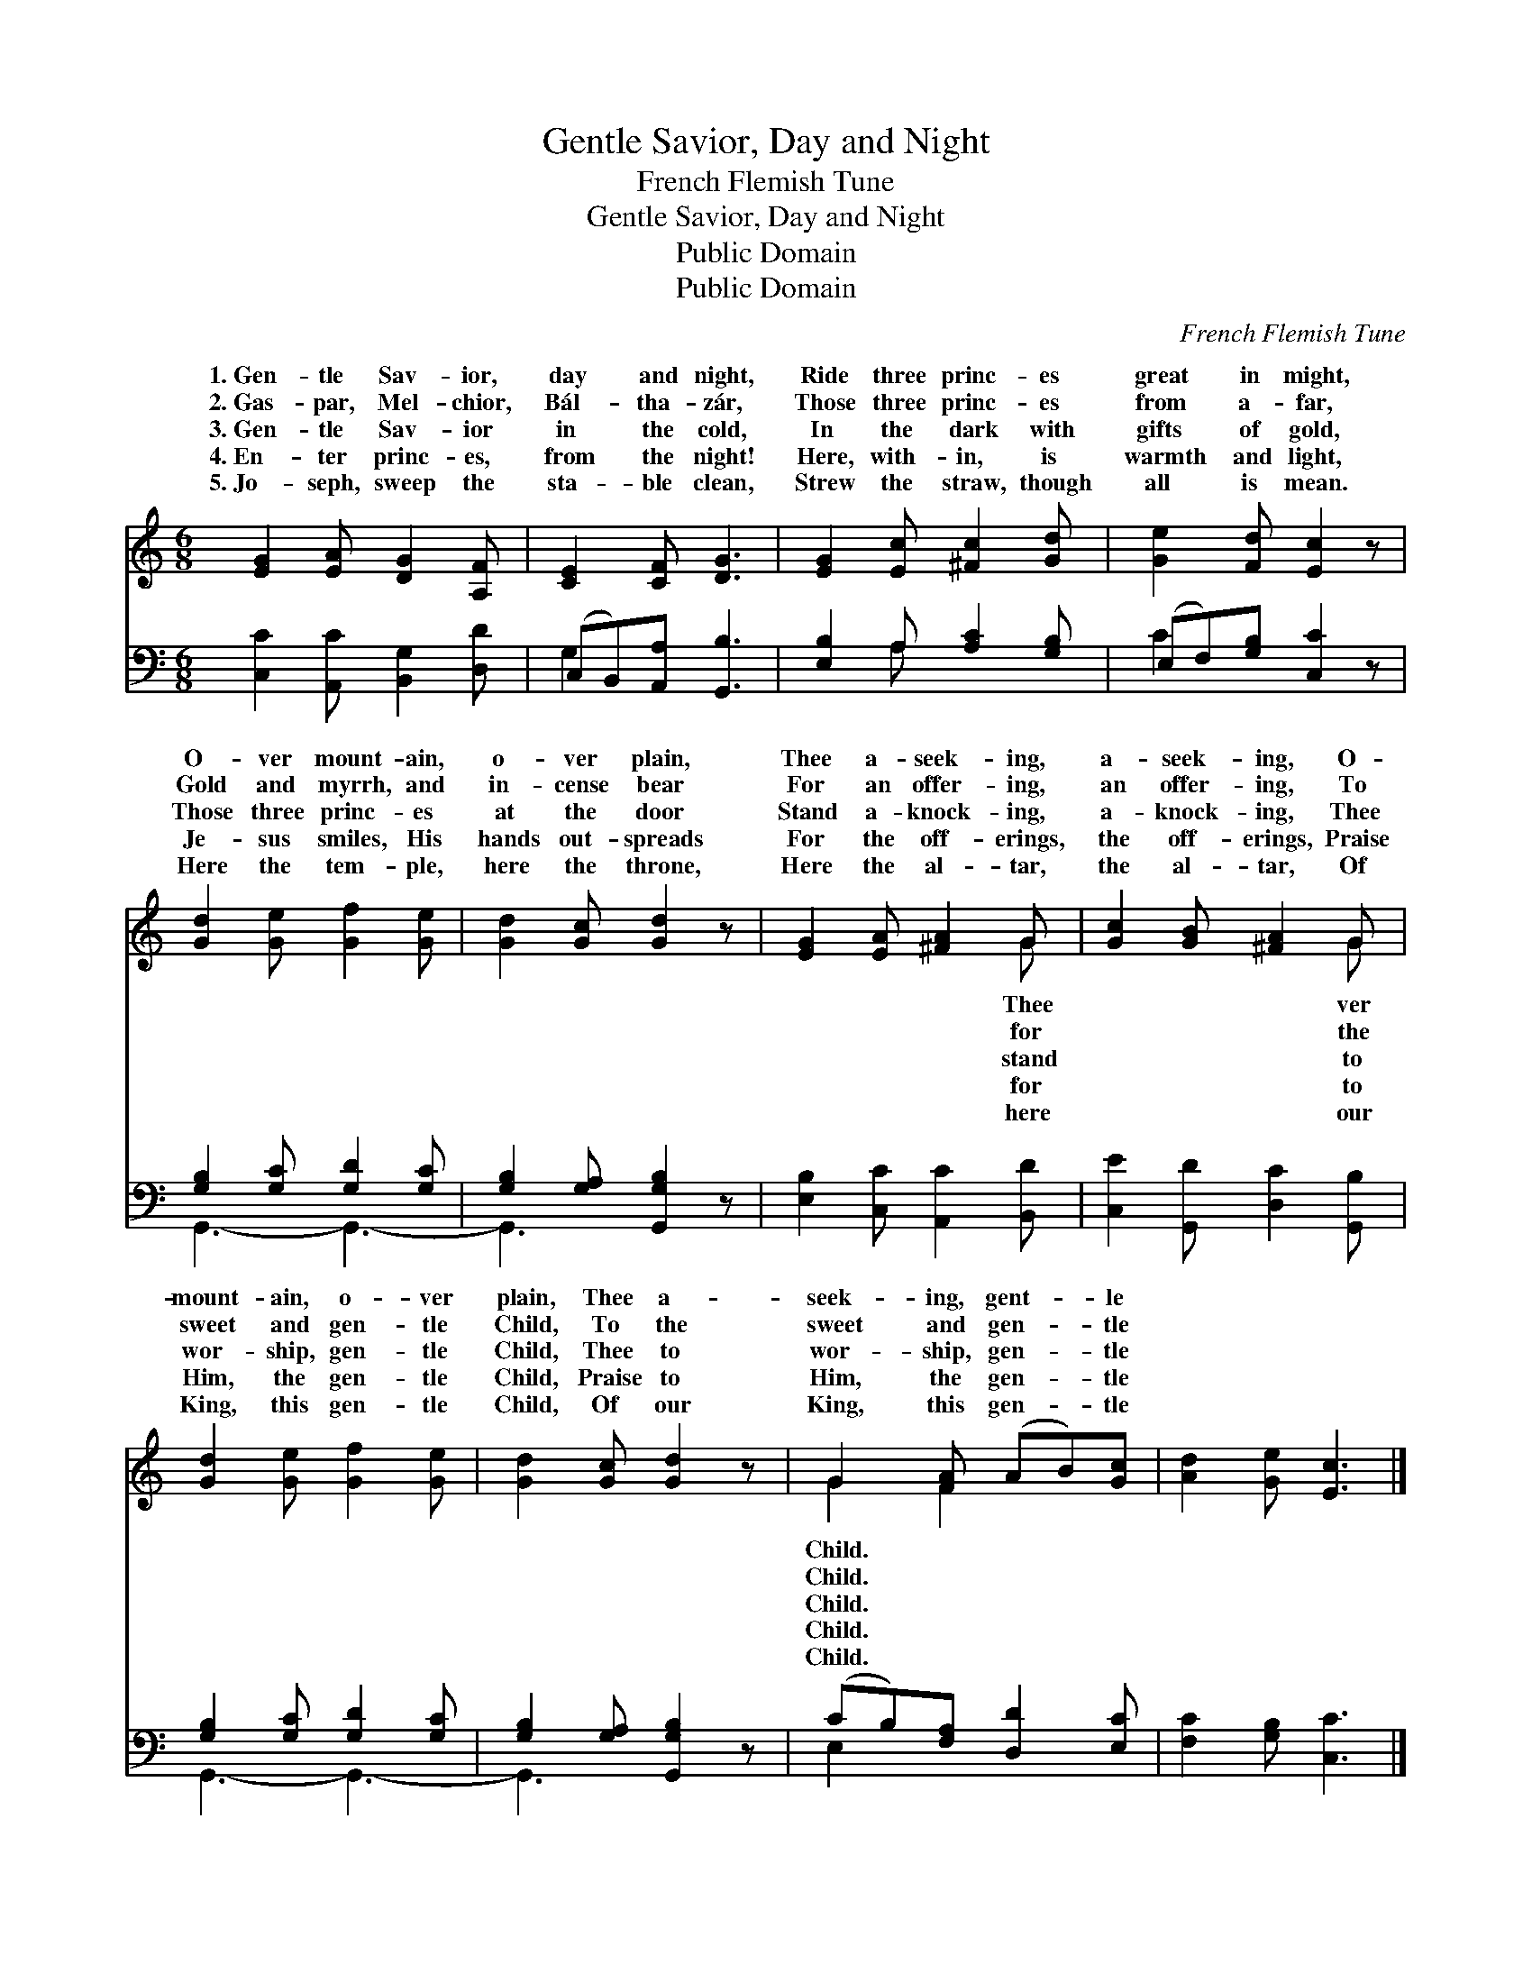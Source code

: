 X:1
T:Gentle Savior, Day and Night
T:French Flemish Tune
T:Gentle Savior, Day and Night
T:Public Domain
T:Public Domain
C:French Flemish Tune
Z:Public Domain
%%score ( 1 2 ) ( 3 4 )
L:1/8
M:6/8
K:C
V:1 treble 
V:2 treble 
V:3 bass 
V:4 bass 
V:1
 [EG]2 [EA] [DG]2 [A,F] | [CE]2 [CF] [DG]3 | [EG]2 [Ec] [^Fc]2 [Gd] | [Ge]2 [Fd] [Ec]2 z | %4
w: 1.~Gen- tle Sav- ior,|day and night,|Ride three princ- es|great in might,|
w: 2.~Gas- par, Mel- chior,|Bál- tha- zár,|Those three princ- es|from a- far,|
w: 3.~Gen- tle Sav- ior|in the cold,|In the dark with|gifts of gold,|
w: 4.~En- ter princ- es,|from the night!|Here, with- in, is|warmth and light,|
w: 5.~Jo- seph, sweep the|sta- ble clean,|Strew the straw, though|all is mean.|
 [Gd]2 [Ge] [Gf]2 [Ge] | [Gd]2 [Gc] [Gd]2 z | [EG]2 [EA] [^FA]2 G | [Gc]2 [GB] [^FA]2 G | %8
w: O- ver mount- ain,|o- ver plain,|Thee a- seek- ing,|a- seek- ing, O-|
w: Gold and myrrh, and|in- cense bear|For an offer- ing,|an offer- ing, To|
w: Those three princ- es|at the door|Stand a- knock- ing,|a- knock- ing, Thee|
w: Je- sus smiles, His|hands out- spreads|For the off- erings,|the off- erings, Praise|
w: Here the tem- ple,|here the throne,|Here the al- tar,|the al- tar, Of|
 [Gd]2 [Ge] [Gf]2 [Ge] | [Gd]2 [Gc] [Gd]2 z | G2 [FA] (AB)[Gc] | [Ad]2 [Ge] [Ec]3 |] %12
w: mount- ain, o- ver|plain, Thee a-|seek- ing, gent- * le||
w: sweet and gen- tle|Child, To the|sweet and gen- * tle||
w: wor- ship, gen- tle|Child, Thee to|wor- ship, gen- * tle||
w: Him, the gen- tle|Child, Praise to|Him, the gen- * tle||
w: King, this gen- tle|Child, Of our|King, this gen- * tle||
V:2
 x6 | x6 | x6 | x6 | x6 | x6 | x5 G | x5 G | x6 | x6 | G2 F2 x2 | x6 |] %12
w: ||||||Thee|ver|||Child. *||
w: ||||||for|the|||Child. *||
w: ||||||stand|to|||Child. *||
w: ||||||for|to|||Child. *||
w: ||||||here|our|||Child. *||
V:3
 [C,C]2 [A,,C] [B,,G,]2 [D,D] | (C,B,,)[A,,A,] [G,,B,]3 | [E,B,]2 A, [A,C]2 [G,B,] | %3
 (E,F,)[G,B,] [C,C]2 z | [G,B,]2 [G,C] [G,D]2 [G,C] | [G,B,]2 [G,A,] [G,,G,B,]2 z | %6
 [E,B,]2 [C,C] [A,,C]2 [B,,D] | [C,E]2 [G,,D] [D,C]2 [G,,B,] | [G,B,]2 [G,C] [G,D]2 [G,C] | %9
 [G,B,]2 [G,A,] [G,,G,B,]2 z | (CB,)[F,A,] [D,D]2 [E,C] | [F,C]2 [G,B,] [C,C]3 |] %12
V:4
 x6 | G,2 x4 | x2 A, x3 | C2 x4 | G,,3- G,,3- | G,,3- x3 | x6 | x6 | G,,3- G,,3- | G,,3- x3 | %10
 E,2 x4 | x6 |] %12


